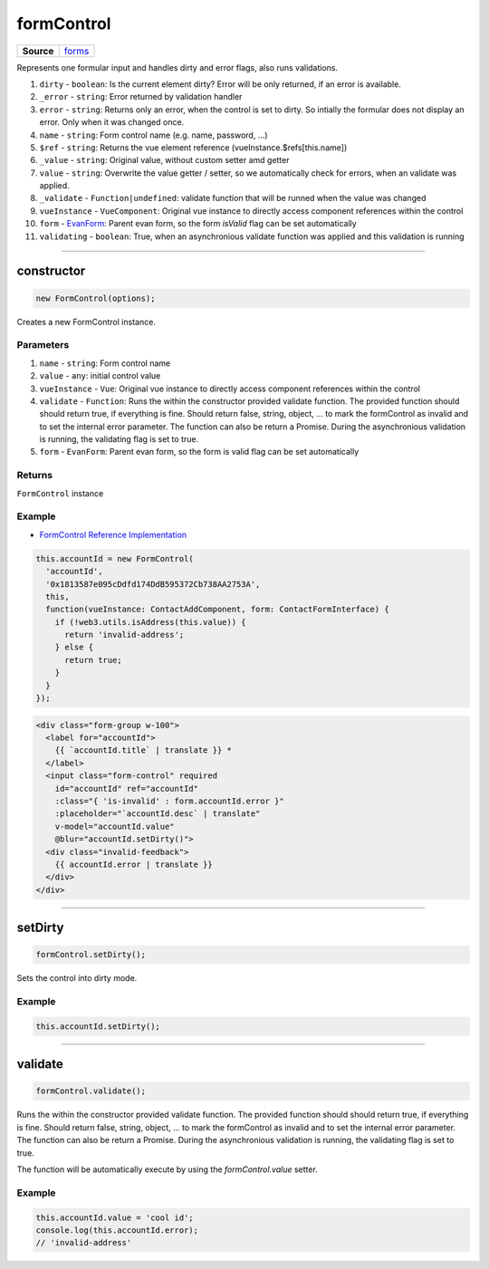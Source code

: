 ===========
formControl
===========

.. list-table:: 
   :widths: auto
   :stub-columns: 1

   * - Source
     - `forms <https://github.com/evannetwork/ui-vue/tree/master/dapps/evancore.vue.libs/src/forms.ts>`__

Represents one formular input and handles dirty and error flags, also runs validations.

#. ``dirty`` - ``boolean``: Is the current element dirty? Error will be only returned, if an error is available.
#. ``_error`` - ``string``: Error returned by validation handler
#. ``error`` - ``string``: Returns only an error, when the control is set to dirty. So intially the formular does not display an error. Only when it was changed once.
#. ``name`` - ``string``: Form control name (e.g. name, password, ...)
#. ``$ref`` - ``string``: Returns the vue element reference (vueInstance.$refs[this.name])
#. ``_value`` - ``string``: Original value, without custom setter amd getter
#. ``value`` - ``string``: Overwrite the value getter / setter, so we automatically check for errors, when an validate was applied.
#. ``_validate`` - ``Function|undefined``: validate function that will be runned when the value was changed
#. ``vueInstance`` - ``VueComponent``: Original vue instance to directly access component references within the control
#. ``form`` - `EvanForm <https://github.com/evannetwork/ui-vue/tree/master/dapps/evancore.vue.libs/src/forms.ts>`__: Parent evan form, so the form `isValid` flag can be set automatically
#. ``validating`` - ``boolean``: True, when an asynchronious validate function was applied and this validation is running

--------------------------------------------------------------------------------

.. _formControl_constructor:

constructor
================================================================================

.. code-block:: typescript

  new FormControl(options);

Creates a new FormControl instance.

----------
Parameters
----------

#. ``name`` - ``string``: Form control name
#. ``value`` - ``any``: initial control value
#. ``vueInstance`` - ``Vue``: Original vue instance to directly access component references within the control
#. ``validate`` - ``Function``: Runs the within the constructor provided validate function. The provided function should should return true, if everything is fine. Should return false, string, object, ... to mark the formControl as invalid and to set the internal error parameter. The function can also be return a Promise. During the asynchronious validation is running, the validating flag is set to true.
#. ``form`` - ``EvanForm``: Parent evan form, so the form is valid flag can be set automatically

-------
Returns
-------

``FormControl`` instance

-------
Example
-------
- `FormControl Reference Implementation <https://github.com/evannetwork/ui-core-dapps/blob/master/dapps/addressbook.vue/src/components/contact-form/contact-form.ts>`__


.. code-block:: typescript
  
  this.accountId = new FormControl(
    'accountId',
    '0x1813587e095cDdfd174DdB595372Cb738AA2753A',
    this,
    function(vueInstance: ContactAddComponent, form: ContactFormInterface) {
      if (!web3.utils.isAddress(this.value)) {
        return 'invalid-address';
      } else {
        return true;
      }
    }
  });

.. code-block:: html

  <div class="form-group w-100">
    <label for="accountId">
      {{ `accountId.title` | translate }} *
    </label>
    <input class="form-control" required
      id="accountId" ref="accountId"
      :class="{ 'is-invalid' : form.accountId.error }"
      :placeholder="`accountId.desc` | translate"
      v-model="accountId.value"
      @blur="accountId.setDirty()">
    <div class="invalid-feedback">
      {{ accountId.error | translate }}
    </div>
  </div>




--------------------------------------------------------------------------------

.. _formControl_setDirty:

setDirty
================================================================================

.. code-block:: typescript

  formControl.setDirty();

Sets the control into dirty mode.

-------
Example
-------

.. code-block:: typescript

  this.accountId.setDirty();




--------------------------------------------------------------------------------

.. _formControl_validate:

validate
================================================================================

.. code-block:: typescript

  formControl.validate();

Runs the within the constructor provided validate function. The provided function should should
return true, if everything is fine. Should return false, string, object, ... to mark the formControl
as invalid and to set the internal error parameter. The function can also be return a Promise.
During the asynchronious validation is running, the validating flag is set to true.

The function will be automatically execute by using the `formControl.value` setter.


-------
Example
-------

.. code-block:: typescript

  this.accountId.value = 'cool id';
  console.log(this.accountId.error);
  // 'invalid-address'


